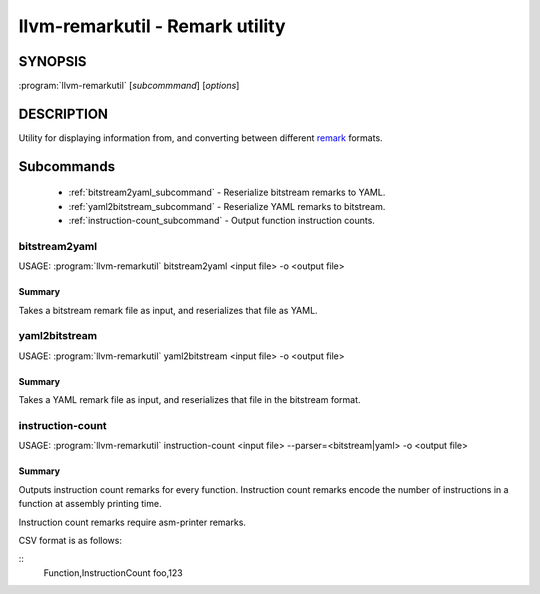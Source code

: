 llvm-remarkutil - Remark utility
================================

.. program:: llvm-remarkutil

SYNOPSIS
--------

:program:`llvm-remarkutil` [*subcommmand*] [*options*]

DESCRIPTION
-----------

Utility for displaying information from, and converting between different
`remark <https://llvm.org/docs/Remarks.html>`_ formats.

Subcommands
-----------

  * :ref:`bitstream2yaml_subcommand` - Reserialize bitstream remarks to YAML.
  * :ref:`yaml2bitstream_subcommand` - Reserialize YAML remarks to bitstream.
  * :ref:`instruction-count_subcommand` - Output function instruction counts.

.. _bitstream2yaml_subcommand:

bitstream2yaml
~~~~~~~~~~~~~~

.. program:: llvm-remarkutil bitstream2yaml

USAGE: :program:`llvm-remarkutil` bitstream2yaml <input file> -o <output file>

Summary
^^^^^^^

Takes a bitstream remark file as input, and reserializes that file as YAML.

.. _yaml2bitstream_subcommand:

yaml2bitstream
~~~~~~~~~~~~~~

.. program:: llvm-remarkutil yaml2bitstream

USAGE: :program:`llvm-remarkutil` yaml2bitstream <input file> -o <output file>

Summary
^^^^^^^

Takes a YAML remark file as input, and reserializes that file in the bitstream
format.

.. _instruction-count_subcommand:

instruction-count
~~~~~~~~~~~~~~~~~

.. program:: llvm-remarkutil instruction-count

USAGE: :program:`llvm-remarkutil` instruction-count <input file> --parser=<bitstream|yaml> -o <output file>

Summary
^^^^^^^

Outputs instruction count remarks for every function. Instruction count remarks
encode the number of instructions in a function at assembly printing time.

Instruction count remarks require asm-printer remarks.

CSV format is as follows:

::
  Function,InstructionCount
  foo,123
